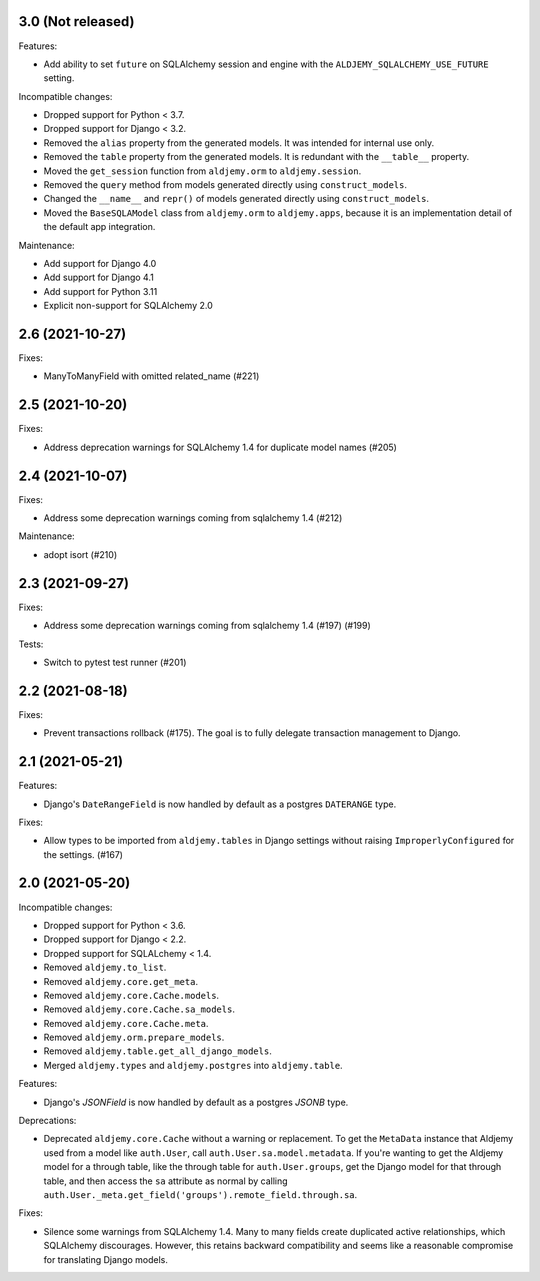 3.0 (Not released)
++++++++++++++++++

Features:

* Add ability to set ``future`` on SQLAlchemy session and engine
  with the ``ALDJEMY_SQLALCHEMY_USE_FUTURE`` setting.

Incompatible changes:

* Dropped support for Python < 3.7.
* Dropped support for Django < 3.2.
* Removed the ``alias`` property from the generated models.
  It was intended for internal use only.
* Removed the ``table`` property from the generated models.
  It is redundant with the ``__table__`` property.
* Moved the ``get_session`` function from ``aldjemy.orm``
  to ``aldjemy.session``.
* Removed the ``query`` method from models generated
  directly using ``construct_models``.
* Changed the ``__name__`` and ``repr()`` of models generated
  directly using ``construct_models``.
* Moved the ``BaseSQLAModel`` class from ``aldjemy.orm``
  to ``aldjemy.apps``, because it is an implementation detail
  of the default app integration.

Maintenance:

* Add support for Django 4.0
* Add support for Django 4.1
* Add support for Python 3.11
* Explicit non-support for SQLAlchemy 2.0

2.6 (2021-10-27)
++++++++++++++++

Fixes:

* ManyToManyField with omitted related_name (#221)

2.5 (2021-10-20)
++++++++++++++++

Fixes:

* Address deprecation warnings for SQLAlchemy 1.4 for duplicate model names (#205)

2.4 (2021-10-07)
++++++++++++++++

Fixes:

* Address some deprecation warnings coming from sqlalchemy 1.4 (#212)

Maintenance:

* adopt isort (#210)

2.3 (2021-09-27)
++++++++++++++++

Fixes:

* Address some deprecation warnings coming from sqlalchemy 1.4 (#197) (#199)

Tests:

* Switch to pytest test runner (#201)

2.2 (2021-08-18)
++++++++++++++++++

Fixes:

* Prevent transactions rollback (#175).
  The goal is to fully delegate transaction management to Django.

2.1 (2021-05-21)
++++++++++++++++

Features:

* Django's ``DateRangeField`` is now handled by default
  as a postgres ``DATERANGE`` type.

Fixes:

* Allow types to be imported from ``aldjemy.tables`` in Django settings
  without raising ``ImproperlyConfigured`` for the settings. (#167)

2.0 (2021-05-20)
++++++++++++++++

Incompatible changes:

* Dropped support for Python < 3.6.
* Dropped support for Django < 2.2.
* Dropped support for SQLALchemy < 1.4.
* Removed ``aldjemy.to_list``.
* Removed ``aldjemy.core.get_meta``.
* Removed ``aldjemy.core.Cache.models``.
* Removed ``aldjemy.core.Cache.sa_models``.
* Removed ``aldjemy.core.Cache.meta``.
* Removed ``aldjemy.orm.prepare_models``.
* Removed ``aldjemy.table.get_all_django_models``.
* Merged ``aldjemy.types`` and ``aldjemy.postgres`` into ``aldjemy.table``.

Features:

* Django's `JSONField` is now handled by default as a postgres `JSONB` type.

Deprecations:

* Deprecated ``aldjemy.core.Cache`` without a warning or replacement.
  To get the ``MetaData`` instance that Aldjemy used
  from a model like ``auth.User``,
  call ``auth.User.sa.model.metadata``.
  If you're wanting to get the Aldjemy model for a through table,
  like the through table for ``auth.User.groups``,
  get the Django model for that through table,
  and then access the ``sa`` attribute as normal by calling
  ``auth.User._meta.get_field('groups').remote_field.through.sa``.

Fixes:

* Silence some warnings from SQLAlchemy 1.4.
  Many to many fields create duplicated active relationships,
  which SQLAlchemy discourages.
  However, this retains backward compatibility
  and seems like a reasonable compromise for translating Django models.
